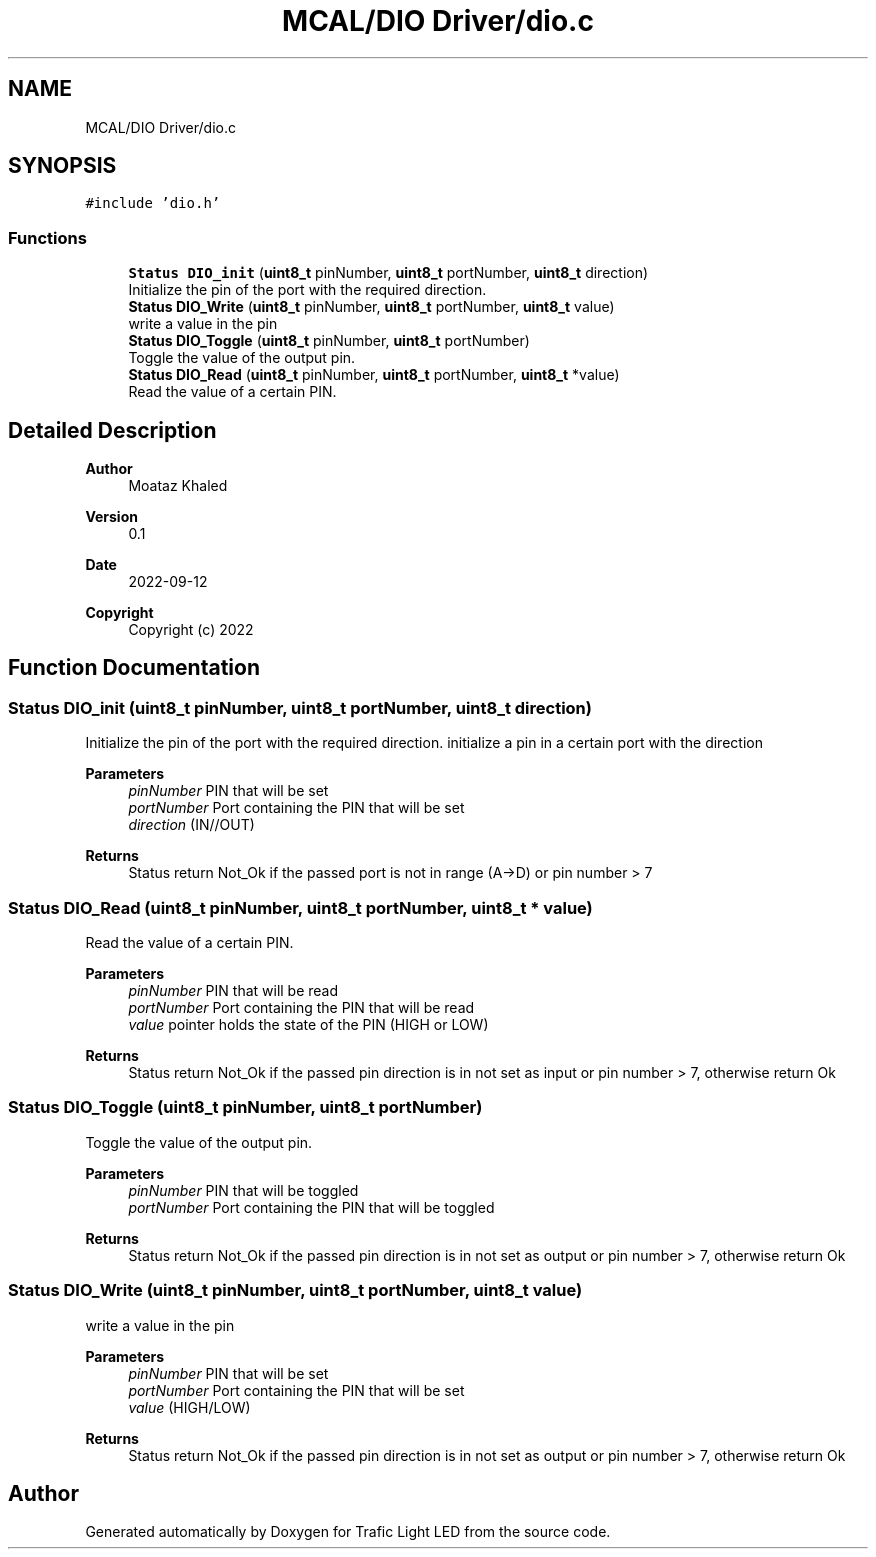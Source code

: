 .TH "MCAL/DIO Driver/dio.c" 3 "Tue Sep 13 2022" "Trafic Light LED" \" -*- nroff -*-
.ad l
.nh
.SH NAME
MCAL/DIO Driver/dio.c
.SH SYNOPSIS
.br
.PP
\fC#include 'dio\&.h'\fP
.br

.SS "Functions"

.in +1c
.ti -1c
.RI "\fBStatus\fP \fBDIO_init\fP (\fBuint8_t\fP pinNumber, \fBuint8_t\fP portNumber, \fBuint8_t\fP direction)"
.br
.RI "Initialize the pin of the port with the required direction\&. "
.ti -1c
.RI "\fBStatus\fP \fBDIO_Write\fP (\fBuint8_t\fP pinNumber, \fBuint8_t\fP portNumber, \fBuint8_t\fP value)"
.br
.RI "write a value in the pin "
.ti -1c
.RI "\fBStatus\fP \fBDIO_Toggle\fP (\fBuint8_t\fP pinNumber, \fBuint8_t\fP portNumber)"
.br
.RI "Toggle the value of the output pin\&. "
.ti -1c
.RI "\fBStatus\fP \fBDIO_Read\fP (\fBuint8_t\fP pinNumber, \fBuint8_t\fP portNumber, \fBuint8_t\fP *value)"
.br
.RI "Read the value of a certain PIN\&. "
.in -1c
.SH "Detailed Description"
.PP 

.PP
\fBAuthor\fP
.RS 4
Moataz Khaled 
.RE
.PP
\fBVersion\fP
.RS 4
0\&.1 
.RE
.PP
\fBDate\fP
.RS 4
2022-09-12
.RE
.PP
\fBCopyright\fP
.RS 4
Copyright (c) 2022 
.RE
.PP

.SH "Function Documentation"
.PP 
.SS "\fBStatus\fP DIO_init (\fBuint8_t\fP pinNumber, \fBuint8_t\fP portNumber, \fBuint8_t\fP direction)"

.PP
Initialize the pin of the port with the required direction\&. initialize a pin in a certain port with the direction
.PP
\fBParameters\fP
.RS 4
\fIpinNumber\fP PIN that will be set 
.br
\fIportNumber\fP Port containing the PIN that will be set 
.br
\fIdirection\fP (IN//OUT) 
.RE
.PP
\fBReturns\fP
.RS 4
Status return Not_Ok if the passed port is not in range (A->D) or pin number > 7 
.RE
.PP

.SS "\fBStatus\fP DIO_Read (\fBuint8_t\fP pinNumber, \fBuint8_t\fP portNumber, \fBuint8_t\fP * value)"

.PP
Read the value of a certain PIN\&. 
.PP
\fBParameters\fP
.RS 4
\fIpinNumber\fP PIN that will be read 
.br
\fIportNumber\fP Port containing the PIN that will be read 
.br
\fIvalue\fP pointer holds the state of the PIN (HIGH or LOW) 
.RE
.PP
\fBReturns\fP
.RS 4
Status return Not_Ok if the passed pin direction is in not set as input or pin number > 7, otherwise return Ok 
.RE
.PP

.SS "\fBStatus\fP DIO_Toggle (\fBuint8_t\fP pinNumber, \fBuint8_t\fP portNumber)"

.PP
Toggle the value of the output pin\&. 
.PP
\fBParameters\fP
.RS 4
\fIpinNumber\fP PIN that will be toggled 
.br
\fIportNumber\fP Port containing the PIN that will be toggled 
.RE
.PP
\fBReturns\fP
.RS 4
Status return Not_Ok if the passed pin direction is in not set as output or pin number > 7, otherwise return Ok 
.RE
.PP

.SS "\fBStatus\fP DIO_Write (\fBuint8_t\fP pinNumber, \fBuint8_t\fP portNumber, \fBuint8_t\fP value)"

.PP
write a value in the pin 
.PP
\fBParameters\fP
.RS 4
\fIpinNumber\fP PIN that will be set 
.br
\fIportNumber\fP Port containing the PIN that will be set 
.br
\fIvalue\fP (HIGH/LOW) 
.RE
.PP
\fBReturns\fP
.RS 4
Status return Not_Ok if the passed pin direction is in not set as output or pin number > 7, otherwise return Ok 
.RE
.PP

.SH "Author"
.PP 
Generated automatically by Doxygen for Trafic Light LED from the source code\&.
